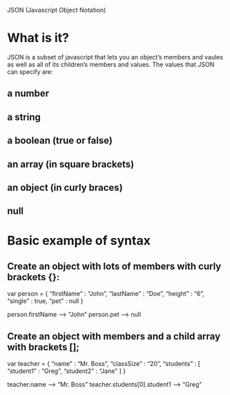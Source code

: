 JSON  (Javascript Object Notation)

* What is it?
  JSON is a subset of javascript that lets you an object’s members and vaules as well as all of its children’s members and
  values. The values that JSON can specify are:
** a number
** a string
** a boolean (true or false)
** an array (in square brackets)
** an object (in curly braces)
** null
* Basic example of syntax
** Create an object with lots of members with curly brackets {}:
   var person = {
   “firstName” : “John”,
   “lastName”  : “Doe”,
   “height”    : “6”,
   “single”    : true,
   “pet”       : null
   }

   person.firstName --> “John”
   person.pet       -->  null
** Create an object with members and a child array with brackets [];
   var teacher = {
   “name”   : “Mr. Boss”,
   “classSize” : “20”,
   “students” : [
         “student1” : “Greg”,
         “student2” : “Jane”
   ]
   }

   teacher.name  --> “Mr. Boss”
   teacher.students[0].student1 --> “Greg”
